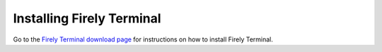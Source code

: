 Installing Firely Terminal
==========================

Go to the `Firely Terminal download page <https://simplifier.net/downloads/firely-terminal>`_ for instructions on how to install Firely Terminal.